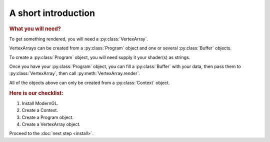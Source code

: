 A short introduction
====================

.. py:module:: moderngl
.. py:currentmodule:: moderngl

.. rubric:: What you will need?

To get something rendered, you will need a :py:class:`VertexArray`.

VertexArrays can be created from a :py:class:`Program` object and one or several
:py:class:`Buffer` objects.

To create a :py:class:`Program` object, you will need supply it your shader(s)
as strings.

Once you have your :py:class:`Program` object, you can fill a
:py:class:`Buffer` with your data,
then pass them to :py:class:`VertexArray`, then call
:py:meth:`VertexArray.render`.

All of the objects above can only be created from a :py:class:`Context` object.

.. rubric:: Here is our checklist:

1. Install ModernGL.
2. Create a Context.
3. Create a Program object.
4. Create a VertexArray object.

Proceed to the :doc:`next step <install>`.

